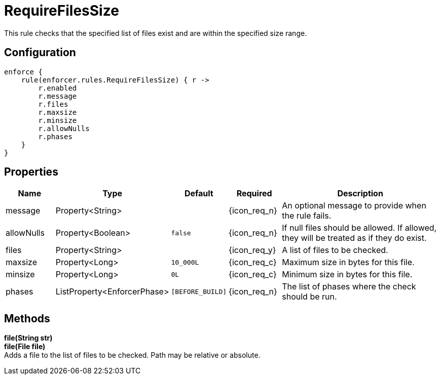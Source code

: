 
= RequireFilesSize

This rule checks that the specified list of files exist and are within the specified size range.

== Configuration
[source,groovy]
[subs="+macros"]
----
enforce {
    rule(enforcer.rules.RequireFilesSize) { r ->
        r.enabled
        r.message
        r.files
        r.maxsize
        r.minsize
        r.allowNulls
        r.phases
    }
}
----

== Properties

[%header, cols="<,<,<,^,<4"]
|===
| Name
| Type
| Default
| Required
| Description

| message
| Property<String>
|
| {icon_req_n}
| An optional message to provide when the rule fails.

| allowNulls
| Property<Boolean>
| `false`
| {icon_req_n}
| If null files should be allowed. If allowed, they will be treated as if they do exist.

| files
| Property<String>
|
| {icon_req_y}
| A list of files to be checked.

| maxsize
| Property<Long>
| `10_000L`
| {icon_req_c}
| Maximum size in bytes for this file.

| minsize
| Property<Long>
| `0L`
| {icon_req_c}
| Minimum size in bytes for this file.

| phases
| ListProperty<EnforcerPhase>
| `[BEFORE_BUILD]`
| {icon_req_n}
| The list of phases where the check should be run.

|===

== Methods

*file(String str)* +
*file(File file)* +
Adds a file to the list of files to be checked. Path may be relative or absolute.

